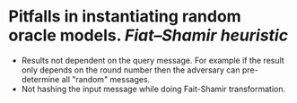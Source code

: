 * Pitfalls in instantiating random oracle models. [[Fiat–Shamir heuristic]]
+ Results not dependent on the query message. For example if the result only depends on the round number then the adversary can pre-determine all "random" messages.
+ Not hashing the input message while doing Fait-Shamir transformation.